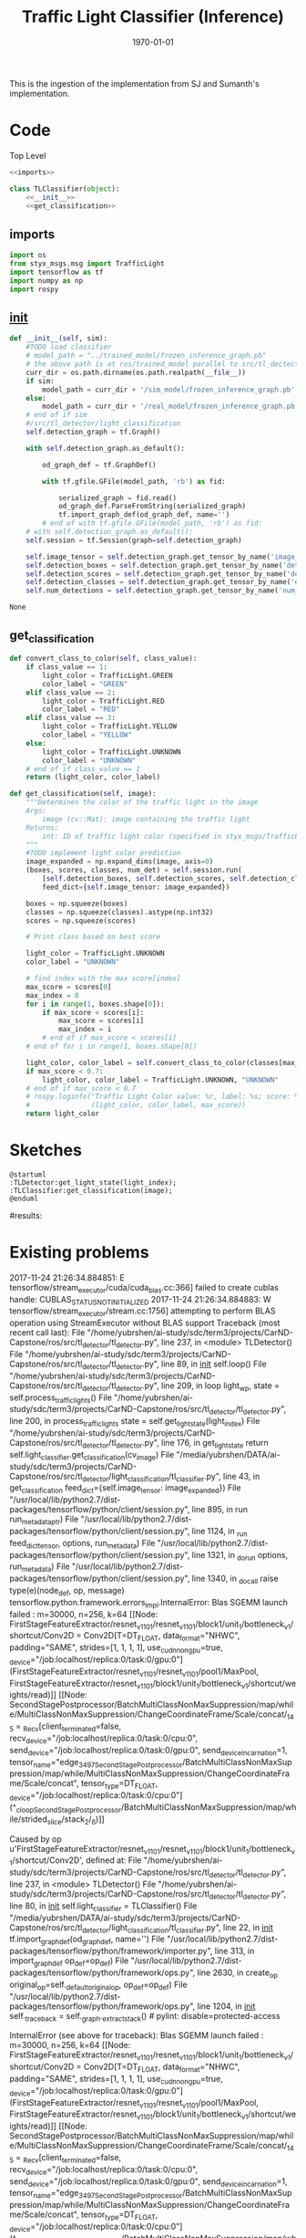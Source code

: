 #+LATEX_CLASS: article
#+LATEX_CLASS_OPTIONS:
#+LATEX_HEADER:
#+LATEX_HEADER_EXTRA:
#+DESCRIPTION:
#+KEYWORDS:
#+SUBTITLE:
#+LATEX_COMPILER: pdflatex
#+DATE: \today

#+TITLE: Traffic Light Classifier (Inference)

This is the ingestion of the implementation from SJ and Sumanth's implementation.


* Code

Top Level

#+NAME:tl-classifier
#+BEGIN_SRC python :noweb tangle :tangle ./ros/src/tl_detector/light_classification/tl_classifier.py
  <<imports>>

  class TLClassifier(object):
      <<__init__>>
      <<get_classification>>
#+END_SRC


** imports

#+NAME:imports
#+BEGIN_SRC python :noweb tangle :tangle
  import os
  from styx_msgs.msg import TrafficLight
  import tensorflow as tf
  import numpy as np
  import rospy
#+END_SRC

** __init__

#+NAME:__init__
#+BEGIN_SRC python :noweb tangle :tangle
  def __init__(self, sim):
      #TODO load classifier
      # model_path = "../trained_model/frozen_inference_graph.pb"
      # the above path is at ros/trained_model parallel to src/tl_dectector
      curr_dir = os.path.dirname(os.path.realpath(__file__))
      if sim:
          model_path = curr_dir + '/sim_model/frozen_inference_graph.pb'
      else:
          model_path = curr_dir + '/real_model/frozen_inference_graph.pb'
      # end of if sim
      #/src/tl_detector/light_classification
      self.detection_graph = tf.Graph()

      with self.detection_graph.as_default():

          od_graph_def = tf.GraphDef()

          with tf.gfile.GFile(model_path, 'rb') as fid:

              serialized_graph = fid.read()
              od_graph_def.ParseFromString(serialized_graph)
              tf.import_graph_def(od_graph_def, name='')
          # end of with tf.gfile.GFile(model_path, 'rb') as fid:
      # with self.detection_graph.as_default():
      self.session = tf.Session(graph=self.detection_graph)

      self.image_tensor = self.detection_graph.get_tensor_by_name('image_tensor:0')
      self.detection_boxes = self.detection_graph.get_tensor_by_name('detection_boxes:0')
      self.detection_scores = self.detection_graph.get_tensor_by_name('detection_scores:0')
      self.detection_classes = self.detection_graph.get_tensor_by_name('detection_classes:0')
      self.num_detections = self.detection_graph.get_tensor_by_name('num_detections:0')
#+END_SRC

#+RESULTS: __init__
: None

** get_classification

#+NAME:get_classification
#+BEGIN_SRC python :noweb tangle :tangle
  def convert_class_to_color(self, class_value):
      if class_value == 1:
          light_color = TrafficLight.GREEN
          color_label = "GREEN"
      elif class_value == 2:
          light_color = TrafficLight.RED
          color_label = "RED"
      elif class_value == 3:
          light_color = TrafficLight.YELLOW
          color_label = "YELLOW"
      else:
          light_color = TrafficLight.UNKNOWN
          color_label = "UNKNOWN"
      # end of if class_value == 1
      return (light_color, color_label)

  def get_classification(self, image):
      """Determines the color of the traffic light in the image
      Args:
          image (cv::Mat): image containing the traffic light
      Returns:
          int: ID of traffic light color (specified in styx_msgs/TrafficLight)
      """
      #TODO implement light color prediction
      image_expanded = np.expand_dims(image, axis=0)
      (boxes, scores, classes, num_det) = self.session.run(
          [self.detection_boxes, self.detection_scores, self.detection_classes, self.num_detections],
          feed_dict={self.image_tensor: image_expanded})

      boxes = np.squeeze(boxes)
      classes = np.squeeze(classes).astype(np.int32)
      scores = np.squeeze(scores)

      # Print class based on best score

      light_color = TrafficLight.UNKNOWN
      color_label = "UNKNOWN"

      # find index with the max score[index]
      max_score = scores[0]
      max_index = 0
      for i in range(1, boxes.shape[0]):
          if max_score < scores[i]:
              max_score = scores[i]
              max_index = i
          # end of if max_score < scores[i]
      # end of for i in range(1, boxes.shape[0])

      light_color, color_label = self.convert_class_to_color(classes[max_index])
      if max_score < 0.7:
          light_color, color_label = TrafficLight.UNKNOWN, "UNKNOWN"
      # end of if max_score < 0.7
      # rospy.loginfo("Traffic Light Color value: %r, label: %s; score: %f" %
      #               (light_color, color_label, max_score))
      return light_color
#+END_SRC

* Sketches

#+BEGIN_SRC plantuml :file traffic-light-classification.png
@startuml
:TLDetector:get_light_state(light_index);
:TLClassifier:get_classification(image);
@enduml
#+END_SRC

#+RESULTS:
[[file:traffic-light-classification.png]]

#results:

* Existing problems
2017-11-24 21:26:34.884851: E tensorflow/stream_executor/cuda/cuda_blas.cc:366] failed to create cublas handle: CUBLAS_STATUS_NOT_INITIALIZED
2017-11-24 21:26:34.884883: W tensorflow/stream_executor/stream.cc:1756] attempting to perform BLAS operation using StreamExecutor without BLAS support
Traceback (most recent call last):
  File "/home/yubrshen/ai-study/sdc/term3/projects/CarND-Capstone/ros/src/tl_detector/tl_detector.py", line 237, in <module>
    TLDetector()
  File "/home/yubrshen/ai-study/sdc/term3/projects/CarND-Capstone/ros/src/tl_detector/tl_detector.py", line 89, in __init__
    self.loop()
  File "/home/yubrshen/ai-study/sdc/term3/projects/CarND-Capstone/ros/src/tl_detector/tl_detector.py", line 209, in loop
    light_wp, state = self.process_traffic_lights()
  File "/home/yubrshen/ai-study/sdc/term3/projects/CarND-Capstone/ros/src/tl_detector/tl_detector.py", line 200, in process_traffic_lights
    state = self.get_light_state(light_index)
  File "/home/yubrshen/ai-study/sdc/term3/projects/CarND-Capstone/ros/src/tl_detector/tl_detector.py", line 176, in get_light_state
    return self.light_classifier.get_classification(cv_image)
  File "/media/yubrshen/DATA/ai-study/sdc/term3/projects/CarND-Capstone/ros/src/tl_detector/light_classification/tl_classifier.py", line 43, in get_classification
    feed_dict={self.image_tensor: image_expanded})
  File "/usr/local/lib/python2.7/dist-packages/tensorflow/python/client/session.py", line 895, in run
    run_metadata_ptr)
  File "/usr/local/lib/python2.7/dist-packages/tensorflow/python/client/session.py", line 1124, in _run
    feed_dict_tensor, options, run_metadata)
  File "/usr/local/lib/python2.7/dist-packages/tensorflow/python/client/session.py", line 1321, in _do_run
    options, run_metadata)
  File "/usr/local/lib/python2.7/dist-packages/tensorflow/python/client/session.py", line 1340, in _do_call
    raise type(e)(node_def, op, message)
tensorflow.python.framework.errors_impl.InternalError: Blas SGEMM launch failed : m=30000, n=256, k=64
	 [[Node: FirstStageFeatureExtractor/resnet_v1_101/resnet_v1_101/block1/unit_1/bottleneck_v1/shortcut/Conv2D = Conv2D[T=DT_FLOAT, data_format="NHWC", padding="SAME", strides=[1, 1, 1, 1], use_cudnn_on_gpu=true, _device="/job:localhost/replica:0/task:0/gpu:0"](FirstStageFeatureExtractor/resnet_v1_101/resnet_v1_101/pool1/MaxPool, FirstStageFeatureExtractor/resnet_v1_101/block1/unit_1/bottleneck_v1/shortcut/weights/read)]]
	 [[Node: SecondStagePostprocessor/BatchMultiClassNonMaxSuppression/map/while/MultiClassNonMaxSuppression/ChangeCoordinateFrame/Scale/concat/_145 = _Recv[client_terminated=false, recv_device="/job:localhost/replica:0/task:0/cpu:0", send_device="/job:localhost/replica:0/task:0/gpu:0", send_device_incarnation=1, tensor_name="edge_3497_SecondStagePostprocessor/BatchMultiClassNonMaxSuppression/map/while/MultiClassNonMaxSuppression/ChangeCoordinateFrame/Scale/concat", tensor_type=DT_FLOAT, _device="/job:localhost/replica:0/task:0/cpu:0"](^_cloopSecondStagePostprocessor/BatchMultiClassNonMaxSuppression/map/while/strided_slice/stack_2/_6)]]

Caused by op u'FirstStageFeatureExtractor/resnet_v1_101/resnet_v1_101/block1/unit_1/bottleneck_v1/shortcut/Conv2D', defined at:
  File "/home/yubrshen/ai-study/sdc/term3/projects/CarND-Capstone/ros/src/tl_detector/tl_detector.py", line 237, in <module>
    TLDetector()
  File "/home/yubrshen/ai-study/sdc/term3/projects/CarND-Capstone/ros/src/tl_detector/tl_detector.py", line 80, in __init__
    self.light_classifier = TLClassifier()
  File "/media/yubrshen/DATA/ai-study/sdc/term3/projects/CarND-Capstone/ros/src/tl_detector/light_classification/tl_classifier.py", line 22, in __init__
    tf.import_graph_def(od_graph_def, name='')
  File "/usr/local/lib/python2.7/dist-packages/tensorflow/python/framework/importer.py", line 313, in import_graph_def
    op_def=op_def)
  File "/usr/local/lib/python2.7/dist-packages/tensorflow/python/framework/ops.py", line 2630, in create_op
    original_op=self._default_original_op, op_def=op_def)
  File "/usr/local/lib/python2.7/dist-packages/tensorflow/python/framework/ops.py", line 1204, in __init__
    self._traceback = self._graph._extract_stack()  # pylint: disable=protected-access

InternalError (see above for traceback): Blas SGEMM launch failed : m=30000, n=256, k=64
	 [[Node: FirstStageFeatureExtractor/resnet_v1_101/resnet_v1_101/block1/unit_1/bottleneck_v1/shortcut/Conv2D = Conv2D[T=DT_FLOAT, data_format="NHWC", padding="SAME", strides=[1, 1, 1, 1], use_cudnn_on_gpu=true, _device="/job:localhost/replica:0/task:0/gpu:0"](FirstStageFeatureExtractor/resnet_v1_101/resnet_v1_101/pool1/MaxPool, FirstStageFeatureExtractor/resnet_v1_101/block1/unit_1/bottleneck_v1/shortcut/weights/read)]]
	 [[Node: SecondStagePostprocessor/BatchMultiClassNonMaxSuppression/map/while/MultiClassNonMaxSuppression/ChangeCoordinateFrame/Scale/concat/_145 = _Recv[client_terminated=false, recv_device="/job:localhost/replica:0/task:0/cpu:0", send_device="/job:localhost/replica:0/task:0/gpu:0", send_device_incarnation=1, tensor_name="edge_3497_SecondStagePostprocessor/BatchMultiClassNonMaxSuppression/map/while/MultiClassNonMaxSuppression/ChangeCoordinateFrame/Scale/concat", tensor_type=DT_FLOAT, _device="/job:localhost/replica:0/task:0/cpu:0"](^_cloopSecondStagePostprocessor/BatchMultiClassNonMaxSuppression/map/while/strided_slice/stack_2/_6)]]

[tl_detector-8] process has died [pid 7469, exit code 1, cmd /home/yubrshen/ai-study/sdc/term3/projects/CarND-Capstone/ros/src/tl_detector/tl_detector.py __name:=tl_detector __log:=/home/yubrshen/.ros/log/18d1ecb8-d1a1-11e7-91f9-18dbf212c2fb/tl_detector-8.log].
log file: /home/yubrshen/.ros/log/18d1ecb8-d1a1-11e7-91f9-18dbf212c2fb/tl_detector-8*.log
127.0.0.1 - - [24/Nov/2017 21:26:40] "GET /socket.io/?EIO=4&transport=websocket HTTP/1.1" 200 0 18.642115

As of<2017-11-24 Fri 21:28> the above problem comes back, after move the processing to a loop with frequency 3 Hz.
